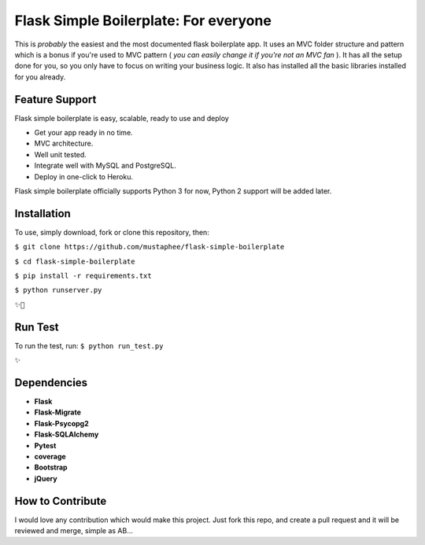 ======================================
Flask Simple Boilerplate: For everyone
======================================

This is *probably* the easiest and the most documented flask boilerplate app.
It uses an MVC folder structure and pattern which is a bonus if you're used
to MVC pattern ( *you can easily change it if you're not an MVC fan* ).
It has all the setup done for you, so you only have to focus on writing your business
logic. It also has installed all the basic libraries installed for you already.

Feature Support
---------------

Flask simple boilerplate is easy, scalable, ready to use and deploy

-   Get your app ready in no time.
-   MVC architecture.
-   Well unit tested.
-   Integrate well with MySQL and PostgreSQL.
-   Deploy in one-click to Heroku.


Flask simple boilerplate officially supports Python 3 for now, Python 2 support will be added later.

Installation
------------

To use, simply download, fork or clone this repository, then:

``$ git clone https://github.com/mustaphee/flask-simple-boilerplate``

``$ cd flask-simple-boilerplate``

``$ pip install -r requirements.txt``

``$ python runserver.py``

``✨🍰``


Run Test
--------
To run the test, run:
``$ python run_test.py``

``✨``

Dependencies
------------
- **Flask**
- **Flask-Migrate**
- **Flask-Psycopg2**
- **Flask-SQLAlchemy**
- **Pytest**
- **coverage**
- **Bootstrap**
- **jQuery**
How to Contribute
-----------------
I would love any contribution which would make this project.
Just fork this repo, and create a pull request and it will be
reviewed and merge, simple as AB...

